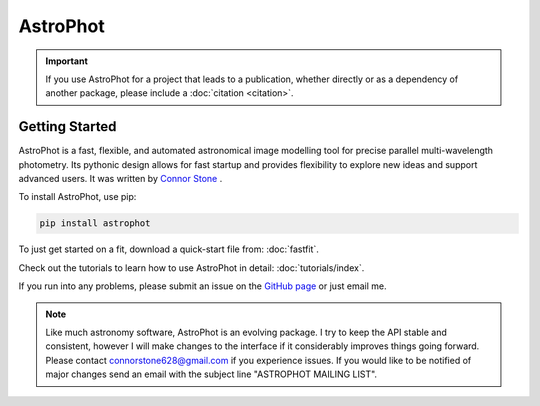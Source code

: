 .. the "raw" directive below is used to hide the title in favor of
   just the logo being visible
.. .. raw:: html

..     <style media="screen" type="text/css">
..       h1 {display:none;}
..     </style>

.. .. |br| raw:: html

..     <div style="min-height:0.1em;"></div>

*********
AstroPhot
*********

.. .. image:: https://github.com/Autostronomy/AstroPhot/blob/main/media/AP_logo.png?raw=true
..    :width: 100 %
..    :target: https://github.com/Autostronomy/AstroPhot


.. Important::
    If you use AstroPhot for a project that leads to a publication,
    whether directly or as a dependency of another package, please
    include a :doc:`citation <citation>`.


Getting Started
===============

AstroPhot is a fast, flexible, and automated astronomical image modelling tool
for precise parallel multi-wavelength photometry. Its pythonic design allows for
fast startup and provides flexibility to explore new ideas and support advanced
users. It was written by `Connor Stone <https://connorjstone.com/>`_ .

To install AstroPhot, use pip:

.. code-block:: bash

    pip install astrophot

To just get started on a fit, download a quick-start file from: :doc:`fastfit`.

Check out the tutorials to learn how to use AstroPhot in detail: :doc:`tutorials/index`.

If you run into any problems, please submit an issue on the `GitHub page
<https://github.com/Autostronomy/AstroPhot>`_ or just email me.

.. note::

    Like much astronomy software, AstroPhot is an evolving package. I try to
    keep the API stable and consistent, however I will make changes to the
    interface if it considerably improves things going forward. Please contact
    connorstone628@gmail.com if you experience issues. If you would like to be
    notified of major changes send an email with the subject line "ASTROPHOT
    MAILING LIST".
